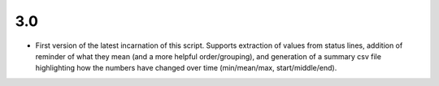 3.0
---

- First version of the latest incarnation of this script. Supports extraction of values from status lines, addition of reminder of what they mean (and a more helpful order/grouping), and generation of a summary csv file highlighting how the numbers have changed over time (min/mean/max, start/middle/end). 